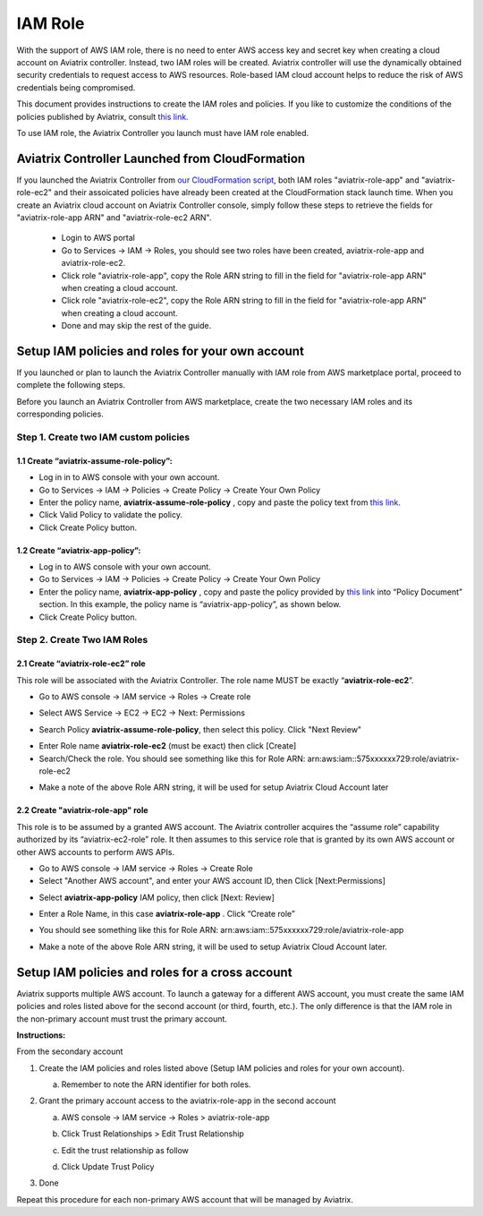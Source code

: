.. meta::
   :description: How to Set Up IAM Role for Aviatrix
   :keywords: IAM, IAM role, IAM role Avaitrix

###################################
IAM Role
###################################

With the support of AWS IAM role, there is no need to enter AWS access
key and secret key when creating a cloud account on Aviatrix controller.
Instead, two IAM roles will be created. Aviatrix controller will use the
dynamically obtained security credentials to request access to AWS
resources. Role-based IAM cloud account helps to reduce the risk of AWS
credentials being compromised.

This document provides instructions to create the IAM roles and policies. If you like to customize the conditions of the policies published by Aviatrix, consult `this link. <http://docs.aviatrix.com/HowTos/customize_aws_iam_policy.html>`_

To use IAM role, the Aviatrix Controller you launch must have IAM role
enabled.

Aviatrix Controller Launched from CloudFormation
=================================================

If you launched the Aviatrix Controller from `our CloudFormation script  <https://github.com/AviatrixSystems/AWSQuickStart>`_, both IAM roles "aviatrix-role-app" and "aviatrix-role-ec2" and their assoicated policies have already been created at the CloudFormation stack launch time.
When you create an Aviatrix cloud account on Aviatrix Controller console,
simply follow these steps to retrieve the fields
for "aviatrix-role-app ARN" and "aviatrix-role-ec2 ARN".

  - Login to AWS portal
  - Go to Services -> IAM -> Roles, you should see two roles have been created, aviatrix-role-app and aviatrix-role-ec2.
  - Click role "aviatrix-role-app", copy the Role ARN string to fill in the field for "aviatrix-role-app ARN" when creating a cloud account.
  - Click role "aviatrix-role-ec2", copy the Role ARN string to fill in the field for "aviatrix-role-app ARN" when creating a cloud account.
  - Done and may skip the rest of the guide.


Setup IAM policies and roles for your own account
==================================================

If you launched or plan to launch the Aviatrix Controller manually
with IAM role from AWS marketplace portal, proceed to complete the following steps.

Before you launch an Aviatrix Controller from AWS marketplace, create
the two necessary IAM roles and its corresponding policies.

Step 1. Create two IAM custom policies
--------------------------------------

1.1 Create “aviatrix-assume-role-policy”:
~~~~~~~~~~~~~~~~~~~~~~~~~~~~~~~~~~~~~~~~~

-  Log in in to AWS console with your own account.

-  Go to Services -> IAM -> Policies -> Create Policy -> Create Your Own
   Policy

-  Enter the policy name, **aviatrix-assume-role-policy** , copy and
   paste the policy text from `this
   link <https://s3-us-west-2.amazonaws.com/aviatrix-download/iam_assume_role_policy.txt>`__.

-  Click Valid Policy to validate the policy.

-  Click Create Policy button.

1.2 Create “aviatrix-app-policy”:
~~~~~~~~~~~~~~~~~~~~~~~~~~~~~~~~~

-  Log in to AWS console with your own account.

-  Go to Services -> IAM -> Policies -> Create Policy -> Create Your Own
   Policy

-  Enter the policy name, **aviatrix-app-policy** , copy and paste the
   policy provided by `this
   link <https://s3-us-west-2.amazonaws.com/aviatrix-download/IAM_access_policy_for_CloudN.txt>`__
   into “Policy Document” section. In this example, the policy name is
   “aviatrix-app-policy”, as shown below.

-  Click Create Policy button.

Step 2. Create Two IAM Roles
----------------------------

2.1 Create “aviatrix-role-ec2” role
~~~~~~~~~~~~~~~~~~~~~~~~~~~~~~~~~~~~

This role will be associated with the Aviatrix Controller. The role name
MUST be exactly “\ **aviatrix-role-ec2**\ ”.

-  Go to AWS console -> IAM service -> Roles -> Create role

|image3|

- Select AWS Service -> EC2 -> EC2 -> Next: Permissions

|image4|

- Search Policy **aviatrix-assume-role-policy**, then select this policy. Click "Next Review"

|image5|

-  Enter Role name **aviatrix-role-ec2** (must be exact) then click [Create]

-  Search/Check the role. You should see something
   like this for Role ARN:
   arn:aws:iam::575xxxxxx729:role/aviatrix-role-ec2

|image0|

-  Make a note of the above Role ARN string, it will be used for setup
   Aviatrix Cloud Account later



2.2 Create "aviatrix-role-app" role
~~~~~~~~~~~~~~~~~~~~~~~~~~~~~~~~~~~~~~~

This role is to be assumed by a granted AWS account. The Aviatrix
controller acquires the “assume role” capability authorized by its
“aviatrix-ec2-role” role. It then assumes to this service role that is
granted by its own AWS account or other AWS accounts to perform AWS
APIs.

-  Go to AWS console -> IAM service -> Roles -> Create Role

- Select "Another AWS account", and enter your AWS account ID, then Click [Next:Permissions]

|image6|

-  Select **aviatrix-app-policy** IAM policy, then click [Next: Review]

-  Enter a Role Name, in this case **aviatrix-role-app** . Click “Create role”

-  You should see something like this for Role ARN:
   arn:aws:iam::575xxxxxx729:role/aviatrix-role-app

-  Make a note of the above Role ARN string, it will be used to setup
   Aviatrix Cloud Account later.

    |image1|

Setup IAM policies and roles for a cross account
========================================================

Aviatrix supports multiple AWS account. To launch a gateway for a
different AWS account, you must create the same IAM policies and roles
listed above for the second account (or third, fourth, etc.). The only
difference is that the IAM role in the non-primary account must trust
the primary account.

**Instructions:**

From the secondary account

1. Create the IAM policies and roles listed above (Setup IAM policies
   and roles for your own account).

   a. Remember to note the ARN identifier for both roles.

2. Grant the primary account access to the aviatrix-role-app in the
   second account

   a. AWS console -> IAM service -> Roles > aviatrix-role-app

   b. Click Trust Relationships > Edit Trust Relationship

   c. Edit the trust relationship as follow

      |image2|

   d. Click Update Trust Policy

3. Done

Repeat this procedure for each non-primary AWS account that will be
managed by Aviatrix.

.. |image0| image:: IAM_media/image1.png
   :width: 6.50000in
   :height: 2.99931in
.. |image1| image:: IAM_media/image2.png
   :width: 6.50000in
   :height: 3.31806in
.. |image2| image:: IAM_media/image3.png
   :width: 4.67200in
   :height: 3.33379in
.. |image3| image:: IAM_media/img_create_assume_role_step_01.png
   :width: 4.67200in
   :height: 3.33379in
.. |image4| image:: IAM_media/img_create_assume_role_step_02_select_ec2_type_role.png
   :width: 4.67200in
   :height: 3.33379in
.. |image5| image:: IAM_media/img_create_assume_role_step_03_attach_assume_role_policy.png
   :width: 4.67200in
   :height: 3.33379in
.. |image6| image:: IAM_media/img_create_cross_account_role_step_01.png
   :width: 4.67200in
   :height: 3.33379in

.. add in the disqus tag

.. disqus::
